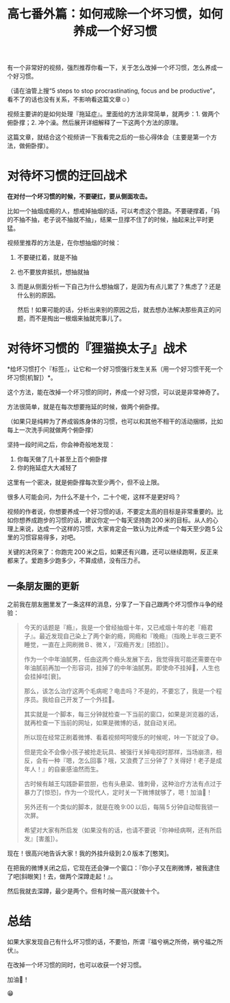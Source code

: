 #+title: 高七番外篇：如何戒除一个坏习惯，如何养成一个好习惯

有一个非常好的视频，强烈推荐你看一下，关于怎么改掉一个坏习惯，怎么养成一个好习惯。

（请在油管上搜“5 steps to stop procrastinating, focus and be productive”，看不了的话也没有关系，不影响看这篇文章☺）

视频主要讲的是如何处理『拖延症』。里面给的方法非常简单，就两步：1. 做两个俯卧撑；2. 冲个澡。然后展开详细解释了一下这两个方法的原理。

这篇文章，就结合这个视频讲一下我看完之后的一些心得体会（主要是第一个方法，做俯卧撑）。

* 对待坏习惯的迂回战术

*在对付一个坏习惯的时候，不要硬扛，要从侧面攻击。*

比如一个抽烟成瘾的人，想戒掉抽烟的话，可以考虑这个思路。不要硬撑着，「妈的不抽不抽，老子说不抽就不抽」，结果一旦撑不住了的时候，抽起来比平时更猛。

视频里推荐的方法是，在你想抽烟的时候：

1. 不要硬扛着，就是不抽
2. 也不要放弃抵抗，想抽就抽
3. 而是从侧面分析一下自己为什么想抽烟了，是因为有点儿累了？焦虑了？还是什么别的原因。

   然后！如果可能的话，分析出来别的原因之后，就去想办法解决那些真正的问题，而不是掏出一根烟来抽就完事儿了。

* 对待坏习惯的『狸猫换太子』战术

*给坏习惯打个『标签』，让它和一个好习惯强行发生关系（用一个好习惯干死一个坏习惯[机智]）*。

这个方法，能在改掉一个坏习惯的同时，养成一个好习惯，可以说是非常神奇了。

方法很简单，就是在每次想要拖延的时候，做两个俯卧撑。

（如果只是纯粹为了养成锻炼身体的习惯，也可以和其他不相干的活动捆绑，比如每上一次洗手间就做两个俯卧撑）

坚持一段时间之后，你会神奇般地发现：

1. 你每天做了几十甚至上百个俯卧撑
2. 你的拖延症大大减轻了

这里有一个密决，就是俯卧撑每次至少两个，但不设上限。

很多人可能会问，为什么不是十个，二十个呢，这样不是更好吗？

视频的作者说，你想要养成一个好习惯的话，不要定太高的目标是非常重要的。比如你想养成跑步的习惯的话，建议你定一个每天坚持跑 200 米的目标。从人的心理上来说，达成一个这样的习惯，大家肯定会一致认为比养成一个每天至少跑 5 公里的习惯容易得多，对吧。

关键的决窍来了：你跑完 200 米之后，如果还有兴趣，还可以继续跑啊，反正来都来了。爱跑多少跑多少，不算成绩，没有压力✌。

** 一条朋友圈的更新

之前我在朋友圈里发了一条这样的消息，分享了一下自己跟两个坏习惯作斗争的经验：

#+BEGIN_QUOTE

今天的话题是『瘾』，我是一个曾经抽烟十年，又已戒烟十年的老『瘾君子』。最近发现自己染上了两个新的瘾，网瘾和『晚瘾』（指晚上半夜三更不睡觉，一直在上网刷微Ｂ、微Ｘ，『双瘾齐发』[捂脸]）。

作为一个中年油腻男，任由这两个瘾头发展下去，我觉得我可能还需要在中年油腻前再加一个形容词，挂掉了的中年油腻男。即使命不挂掉👻，人生也会挂掉哇[衰]。

那么，该怎么治疗这两个毛病呢？电击吗？不是的，不要忘了，我是一个程序员。我给自己开发了一个外挂💪。

其实就是一个脚本，每三分钟就检查一下当前的窗口，如果是浏览器的话，就再检查一下当前的网址，如果是微博的话，就自动关闭。

所以现在经常正刷着微博、看着视频呵呵傻乐的时候呢，咔一下就没了😅。

但是完全不会像小孩子被抢走玩具、被强行关掉电视时那样，当场崩溃，相反，会有一种『嗯，怎么回事？哦，又浪费了三分钟了？关得好！老子是成年人！』的自豪感油然而生。

古时候有越王勾践卧薪尝胆，也有头悬梁、锥刺骨，这种治疗方法有点过于暴力了[惊恐]，作为一个现代人，定时关一下微博就够了，嗯！加油💪！

另外还有一个类似的脚本，就是在晚 9:00 以后，每隔 5 分钟自动帮我锁一次屏。

希望对大家有所启发（如果没有的话，也请不要说『你神经病啊，还有所启发』[害羞]）。

#+END_QUOTE

现在！很高兴地告诉大家！我的外挂升级到 2.0 版本了[憨笑]。

在把我的微博关闭之后，它现在还会弹一个窗口：『你小子又在刷微博，被我逮住了吧[斜眼笑]！去，做两个深蹲走起！』。

然后我就去深蹲，最少是两个。但有时候一高兴就做十个。

* 总结

如果大家发现自己有什么坏习惯的话，不要怕，所谓『福兮祸之所倚，祸兮福之所伏』。

在改掉一个坏习惯的同时，也可以收获一个好习惯。

加油💪！

😁
